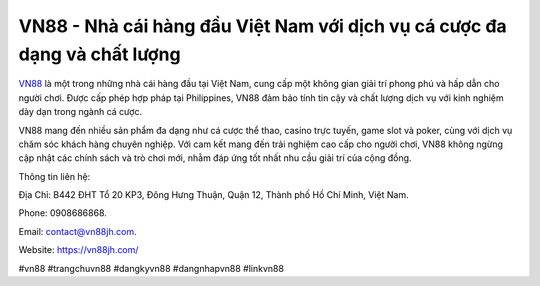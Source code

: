 VN88 - Nhà cái hàng đầu Việt Nam với dịch vụ cá cược đa dạng và chất lượng
===================================

`VN88 <https://vn88jh.com/>`_ là một trong những nhà cái hàng đầu tại Việt Nam, cung cấp một không gian giải trí phong phú và hấp dẫn cho người chơi. Được cấp phép hợp pháp tại Philippines, VN88 đảm bảo tính tin cậy và chất lượng dịch vụ với kinh nghiệm dày dạn trong ngành cá cược. 

VN88 mang đến nhiều sản phẩm đa dạng như cá cược thể thao, casino trực tuyến, game slot và poker, cùng với dịch vụ chăm sóc khách hàng chuyên nghiệp. Với cam kết mang đến trải nghiệm cao cấp cho người chơi, VN88 không ngừng cập nhật các chính sách và trò chơi mới, nhằm đáp ứng tốt nhất nhu cầu giải trí của cộng đồng.

Thông tin liên hệ: 

Địa Chỉ: B442 ĐHT Tổ 20 KP3, Đông Hưng Thuận, Quận 12, Thành phố Hồ Chí Minh, Việt Nam. 

Phone: 0908686868. 

Email: contact@vn88jh.com. 

Website: https://vn88jh.com/ 

#vn88 #trangchuvn88 #dangkyvn88 #dangnhapvn88 #linkvn88
